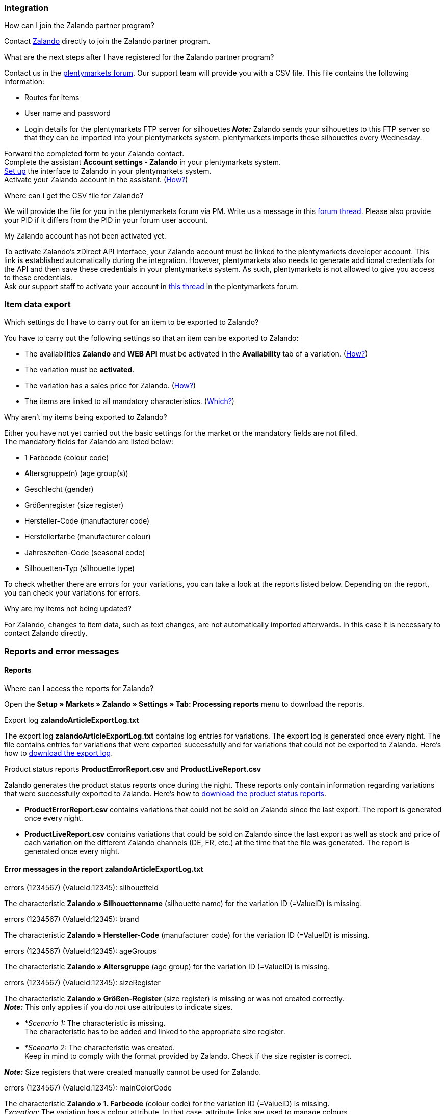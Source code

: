 [#faq-integration]
=== Integration

[.collapseBox]
.How can I join the Zalando partner program?
--
Contact link:https://en.zalando.de/zms/zalando-partner-program/?_rfl=de[Zalando^] directly to join the Zalando partner program.
--

[.collapseBox]
.What are the next steps after I have registered for the Zalando partner program?
--
Contact us in the link:https://forum.plentymarkets.com/t/sammelthema-collective-thread-csv-formular-zum-abgleichen-von-artikeln-silhouetten-csv-form-for-synchronization-of-articles-silhouettes/669460[plentymarkets forum^]. Our support team will provide you with a CSV file. This file contains the following information:

    * Routes for items
    * User name and password
    * Login details for the plentymarkets FTP server for silhouettes
    *_Note:_* Zalando sends your silhouettes to this FTP server so that they can be imported into your plentymarkets system. plentymarkets imports these silhouettes every Wednesday.

Forward the completed form to your Zalando contact. +
Complete the assistant *Account settings - Zalando* in your plentymarkets system. +
<<#setup, Set up>> the interface to Zalando in your plentymarkets system. +
Activate your Zalando account in the assistant. (<<#1500, How?>>)
--

[.collapseBox]
.Where can I get the CSV file for Zalando?
--
We will provide the file for you in the plentymarkets forum via PM. Write us a message in this link:https://forum.plentymarkets.com/t/sammelthema-collective-thread-csv-formular-zum-abgleichen-von-artikeln-silhouetten-csv-form-for-synchronization-of-articles-silhouettes/669460[forum thread^]. Please also provide your PID if it differs from the PID in your forum user account.
--

[.collapseBox]
.My Zalando account has not been activated yet.
--
To activate Zalando's zDirect API interface, your Zalando account must be linked to the plentymarkets developer account. This link is established automatically during the integration. However, plentymarkets also needs to generate additional credentials for the API and then save these credentials in your plentymarkets system. As such, plentymarkets is not allowed to give you access to these credentials. +
Ask our support staff to activate your account in link:https://forum.plentymarkets.com/t/sammelthema-aktivierung-neuer-zalando-konten/600409[this thread^] in the plentymarkets forum.
--

[#faq-item-data-export]
=== Item data export

[.collapseBox]
.Which settings do I have to carry out for an item to be exported to Zalando?
--
You have to carry out the following settings so that an item can be exported to Zalando:

    * The availabilities *Zalando* and *WEB API* must be activated in the *Availability* tab of a variation. (<<#300, How?>>)
    * The variation must be *activated*.
    * The variation has a sales price for Zalando. (<<#350, How?>>)
    * The items are linked to all mandatory characteristics. (<<#600, Which?>>)
--

[.collapseBox]
.Why aren't my items being exported to Zalando?
--
Either you have not yet carried out the basic settings for the market or the mandatory fields are not filled. +
The mandatory fields for Zalando are listed below:

    * 1 Farbcode (colour code)
    * Altersgruppe(n) (age group(s))
    * Geschlecht (gender)
    * Größenregister (size register)
    * Hersteller-Code (manufacturer code)
    * Herstellerfarbe (manufacturer colour)
    * Jahreszeiten-Code (seasonal code)
    * Silhouetten-Typ (silhouette type)

To check whether there are errors for your variations, you can take a look at the reports listed below. Depending on the report, you can check your variations for errors.
--

[.collapseBox]
.Why are my items not being updated?
--
For Zalando, changes to item data, such as text changes, are not automatically imported afterwards. In this case it is necessary to contact Zalando directly.
--

[#faq-reports-error-messages]
=== Reports and error messages

[#faq-reports]
==== Reports

[.collapseBox]
.Where can I access the reports for Zalando?
--
Open the *Setup » Markets » Zalando » Settings » Tab: Processing reports* menu to download the reports.
--

[.collapseBox]
.Export log *zalandoArticleExportLog.txt*
--
The export log *zalandoArticleExportLog.txt* contains log entries for variations. The export log is generated once every night. The file contains entries for variations that were exported successfully and for variations that could not be exported to Zalando. Here’s how to <<#905, download the export log>>.
--

[.collapseBox]
.Product status reports *ProductErrorReport.csv* and *ProductLiveReport.csv*
--
Zalando generates the product status reports once during the night. These reports only contain information regarding variations that were successfully exported to Zalando. Here’s how to <<#910, download the product status reports>>.

    * *ProductErrorReport.csv* contains variations that could not be sold on Zalando since the last export. The report is generated once every night.
    * *ProductLiveReport.csv* contains variations that could be sold on Zalando since the last export as well as stock and price of each variation on the different Zalando channels (DE, FR, etc.) at the time that the file was generated. The report is generated once every night.
--

[#error-messages-article-export-log]
==== Error messages in the report *zalandoArticleExportLog.txt*

[.collapseBox]
.errors (1234567) (ValueId:12345): silhouetteId
--
The characteristic *Zalando » Silhouettenname* (silhouette name) for the variation ID (=ValueID) is missing.
--

[.collapseBox]
.errors (1234567) (ValueId:12345): brand
--
The characteristic *Zalando » Hersteller-Code* (manufacturer code) for the variation ID (=ValueID) is missing.
--

[.collapseBox]
.errors (1234567) (ValueId:12345): ageGroups
--
The characteristic *Zalando » Altersgruppe* (age group) for the variation ID (=ValueID) is missing.
--

[.collapseBox]
.errors (1234567) (ValueId:12345): sizeRegister
--
The characteristic *Zalando » Größen-Register* (size register) is missing or was not created correctly. +
*_Note:_* This only applies if you do _not_ use attributes to indicate sizes.

    * *_Scenario 1:_ The characteristic is missing. +
    The characteristic has to be added and linked to the appropriate size register.
    * *_Scenario 2:_ The characteristic was created. +
    Keep in mind to comply with the format provided by Zalando. Check if the size register is correct.

*_Note:_* Size registers that were created manually cannot be used for Zalando.
--

[.collapseBox]
.errors (1234567) (ValueId:12345): mainColorCode
--
The characteristic *Zalando » 1. Farbcode* (colour code) for the variation ID (=ValueID) is missing. +
_Exception:_ The variation has a colour attribute. In that case, attribute links are used to manage colours.
--

[.collapseBox]
.errors (1234567) (ValueId:12345): supplierColor
--
The characteristic *Zalando » Hersteller-Farbe* (manufacturer colour) or the second attribute link is missing or was not properly saved for the variation ID (=ValueID).
--

[.collapseBox]
.errors (1234567) (ValueId:12345): genders
--
The characteristic *Zalando » Geschlecht* (gender) for the variation ID (=ValueID) is missing.
--

[.collapseBox]
.errors (1234567) (ValueId:12345): season
--
The characteristic *Zalando » Jahreszeiten-Code* (seasonal code) for the variation ID (=ValueID) is missing.
--

[.collapseBox]
.errors (1234567) (ValueId:12345): size
--
The characteristic *Zalando » Größe* (size) for the variation ID (=ValueID) is missing _or_ the attribute was not linked with the characteristic. +
*_Note:_* You can use item attributes to indicate sizes. It is mandatory to link the attributes in the size register. +
Here's how to xref:markets:zalando.adoc#700[link attributes to characteristics].
--

[.collapseBox]
.errors (1234567) (ValueId:12345): ean
--
A *GTIN 13* with the referrer *Zalando* must be saved for the variation in the variation’s *Settings » Barcode* tab. +
You can check the settings for the referrer in the *Setup » Item » Barcode* menu.
--

[.collapseBox]
.errors (1234567) (ValueId:12345): image
--
At least one image with the referrer *Zalando* must be saved for the variation.
--

[#error-messages-product-error-report]
==== Error messages in the report *ProductErrorReport.csv*

[.collapseBox]
.ZANOS_01 - Please send stock for this article to push it back online.
--
See <<#stock-update-few-variations, How can I update the stock again for a few variations?>>.
--

[.collapseBox]
.ZABLO_15 - Article blocked due to old season. Please delete the article from the feed or reach out to the Operations team to adjust the season.
--
If you can offer this item also in the new season, then you can map the characteristic *Jahreszeiten-Code* (seasonal code) with the new season. If the new season is not displayed, then contact Zalando. The new silhouettes have to be updated at Zalando afterwards. +
Also take a look at <<#updating-silhouettes, The silhouettes were not updated/imported in plentymarkets.>>
--

[.collapseBox]
.PSERR_133 - Submitted size isn’t an allowed value for the size chart being submitted by the partner. Or the submitted size isn’t an allowed value for the partner article’s already existing size chart.
--
You want to transfer a size from a size register which is not enabled for you. For example, Zalando assigned the sizes _S-L_ to you, but you tried to list an item in _XL_. Contact Zalando and have the sizes in your size registers adjusted. +
Also take a look at <<#updating-silhouettes, The silhouettes were not updated/imported in plentymarkets.>>
--

[.collapseBox]
.PSERR_118 - EAN rejected because the sum of the material composition is not 100%. Please review the sum of material composition within the attribute.
--
Characteristics are used to save information about the item’s material. Use a characteristic of the type *Text* to specify the item’s material composition in %. +
*_Note:_* The sum always has to be 100%. However, the material information has to be indicated in 100,00% for the export to work. Thus, if the item consists of 80% polyester and 20% cotton, you have to enter the following values:

    * polyester: “8000”
    * cotton: “2000”

For 100% cotton, the value would be “10000”.
--

[#faq-price-update]
=== Price synchronisation

[#price-synchronisation]
[.collapseBox]
.How can I check whether prices were exported?
--
For an overview of the price updates within the last 7 days and the corresponding processing statuses, you can download reports within the *Setup » Markets » Zalando » Settings » Tab: Processing reports » Tab: Price reports* menu. Note that Zalando only receives prices when they are in the status *Submitted*. You can update the report anytime. However, the time span is fixed. +
If you notice that some prices were not updated or if you think that the values which were exported are not correct, you can also check this in the log. Go to *Data » Log*. +
Use the following filters:

    * *Integration*: Plenty\Modules\Zalando\Prices\Services\PriceUpdateService
    * *Identifier*: Zalando

Enter the *variation ID* or the *EAN* as *Reference type*. To do so, enter *variationID* or *ean* as reference type and use the corresponding value as *Reference value*. +
Afterwards, open the log entry and click on *Expand all* to look at the request. +
Whether Zalando accepted this message can be checked in the response. The response is contained in a separate log. The following screenshot contains a *jobId*:

image::markets:zalando-faq-jobid.png[jobid]

Open the *Data » Log* menu and filter for the *jobID*.

image::markets:zalando-faq-job-id-filter.png[jobid-filter]

There will be messages like these:

image::markets:zalando-faq-job-id-search-results.png[search-results]

Open the log entry shown in the screenshot above:

image::markets:zalando-faq-log-entry-details.png[log-entry-details]

The response is contained within the *Description*.
--

[.collapseBox]
.How can I update the prices again for one or more variations?
--
Adjust the variation’s sales price for Zalando. To do so, slightly change the price, for example change the price by _+ 0.01_ EUR and back (_- 0.01 EUR_). Afterwards, the price will be exported to Zalando within 15 minutes. +
You can check the export of prices in the log. +
The sales price which is used as standard sales price for Zalando was defined in the assistant *Account settings - Zalando*.
--

[.collapseBox]
.How can I update the prices again for all variations?
--
To export all prices to Zalando again, the price synchronisation must be triggered. For example, this can be done in the assistant *Account settings - Zalando* in the *Setup » Assistants » Omni-Channel* menu. You only have to make a change in the *Prices for Germany* and/or *Prices for Austria* section. It doesn’t matter which change you make. You can revert the change afterwards. All prices will be exported to Zalando within 15 minutes afterwards. +
You can check the export of prices in the log. +
Note that the export may be delayed if you transfer a lot of variations to different sales channels. This is due to the limitation of API calls set by Zalando. It can happen that data is exported in several packages, and therefore the export takes longer. Variations of one and the same item might also be exported in different packages. Each package contains up to 1000 variations, which make up one request. 20 requests can be sent per minute. Different packages can be distinguished by the *jobId* in the *Data » Log* menu. +
--

[#faq-stock-update]
=== Stock update

[#stock-update]
[.collapseBox]
.How can I check whether stock was exported?
--
Go to *Data » Log*. +
Use the following filters:

    * *Integration*: Plenty\Modules\Zalando\Stock\Services\StockUpdateService
    *Identifier*: Zalando

Enter the *variation ID* or the *EAN* as reference type. To do so, enter *variationID* or *ean* as reference type and use the corresponding value as reference value. +
Afterwards, open the log entry and click on *Expand all* to look at the request. +
The stock which was exported is shown as *quantity*. +
Whether Zalando accepted this message can be checked in the response. The response is contained in a separate log. The following screenshot contains a *jobId*:

image::markets:zalando-faq-stock-job-id.png[]

Filter for it in the log again. +
Check both the marked info message as well as possible error messages. +
Why the stock was not exported to Zalando can be seen in the *description*. +
The error message _„Request contains duplicate combinations of stock quantities.“_ is usually issued if individual variations were exported twice. To check whether one variation was exported twice, check if one and the same EAN was used multiple times. If this is the case, stock cannot be exported.
--

[#stock-update-few-variations]
[.collapseBox]
.How can I update the stock again for one or a few variations?
--
To update the stock again, you have to adjust the stock of the desired variation. For example, you can change the stock from _- 1 piece_ to _+ 1 piece_. Afterwards, the stock will be exported to Zalando within 15 minutes. +
You can check the export of prices in the log. Also see <<#price-synchronisation, How can I check stock updates?>>. +
Settings for stock export are carried out when first setting up Zalando with the assistant *Account settings - Zalando*.
--

[.collapseBox]
.How can I update the stock again for all variations?
--
To export stock again to Zalando, the stock synchronisation must be triggered. You can use the assistant *Account settings - Zalando* to do so. You only have to make a change  in the *Stock for Germany* and/or *Stock for Austria* section. It doesn’t matter which change you make. You can revert the change afterwards. The stock will be exported to Zalando within 15 minutes afterwards. +
You can check the export of prices in the log. +
Note that the export may be delayed if you transfer a lot of variations to different sales channels. This is due to the limitation of API calls set by Zalando. It can happen that data is exported in several packages, and therefore the export takes longer. Variations of one and the same item might also be exported in different packages. Each package contains up to 1000 variations, which make up one request. 20 requests can be sent per minute. Different packages can be distinguished by the *jobId*.
--

[#faq-order-processing]
=== Order processing

In some cases, errors can occur during order processing. Possible causes and frequent errors are described here. +

To check whether an order was processed, you can use the following filters in the *Data » Log* menu.

* *Identifier*: Zalando
* *Reference type*: orderId / externalOrderId
* *Reference value*: your order ID / your external order ID

[.collapseBox]
.Shipping confirmations are missing or were not reported to Zalando. Where can I find corresponding error messages in the log?
--
If shipping confirmations were not reported to Zalando, open the *Data » Log* menu. +
Use the following filters:

    * *Integration*: Plenty\Modules\Zalando\Orders\Procedures\OrderShippingProcedure
    * *Identifier*: Zalando
    * *Level*: error

You can also additionally use the order ID or the external order ID as filter, if required:

    *Reference type*: orderId / externalOrderId
    *Reference value*: your order ID / your external order ID
--

[.collapseBox]
.Orders from other countries/other Zalando channels are imported with the payment method "Zalando DE". Why?
--
You probably did not create a template for order documents for the country in which the order originated. If you did not create separate order documents for a country, then the order documents are created using the template for the payment method *Zalando DE*.

*_Solution:_*

* <<#order-documents, Prepare the order documents for the country.>>
* Change the order referrer in the order manually.
* Create new order documents.

--

[#error-messages-order-processing]
==== Error messages concerning order processing

[.collapseBox]
.No return number found.
--
There may be different reasons for this:

    * _First:_ The order has a package number but no return tracking number (return label). +
    *_Analysis:_* Go to *Orders » Shipping centre* to check this. Return labels are shown in the *Return labels* tab of the order. +
    *_Solution:_* If no label exists, a label must be created and a new shipping confirmation must be sent.
    * _Second:_ The order has a return label. +
    *_Analysis:_* Check when the return label was created and when the shipping confirmation was reported to Zalando. If the return label already exists, it may only have been created after the shipping confirmation was reported to Zalando. +
    *_Solution:_* Trigger the shipping confirmation again by starting the event procedure again. Depending on the event in the event procedure, you should take different actions. If it is not possible to trigger the appropriate event, you can also create a new event procedure with another status.
--

[#faq-general]
=== General questions

[#updating-silhouettes]
[.collapseBox]
.The silhouettes were not updated or imported into plentymarkets.
--
Zalando sends (new) silhouettes to the plentymarkets FTP server so that they can be imported into your plentymarkets system. New silhouettes are updated every Wednesday by plentymarkets and can be converted into characteristics afterwards. +
To do so, use the *Converting silhouettes to characteristics* function. If you try to convert silhouettes to characteristics for the first time and the backend looks like this:

image::markets:zalando-faq-silhouettes.png[]

Then the reason might be that

    * either Zalando has not yet sent any silhouettes for you _or_
    * plentymarkets has not yet imported your silhouettes.

If you already have silhouettes in your plentymarkets system and you want to convert them into characteristics, the backend looks like this:

image::markets:zalando-faq-converting-silhouettes.png[]

Select the desired groups and click on *convert to characteristics*. +
*_Tip:_* Only select the groups which you want to sell items in to keep the number of characteristics at a minimum. +
Also see <<#500, Converting silhouettes to characteristics>>.
--

[.collapseBox]
.Where can I find the order documents requested by Zalando?
--
Any documents requested by Zalando have to be configured according to Zalando’s requirements. The PDF templates are provided by Zalando. +
*_Note:_* As Zalando has specific requirements and you can only configure the documents globally, you should create an additional client which you only use for Zalando. This prevents your present settings from being overwritten. You can individually set up the documents afterwards. +
You can book an additional client in the *START (plentymarkets logo) » My account » Contracts* menu. +
How to set up you documents is described on the xref:orders:order-documents.adoc#[Setting up documents] page.
--

[.collapseBox]
.When is the master data exported?
--
*_Note:_* The master data contains your size registers and the silhouettes that you want to use. +
As in the case of silhouettes, size registers are imported every Wednesday.
--
